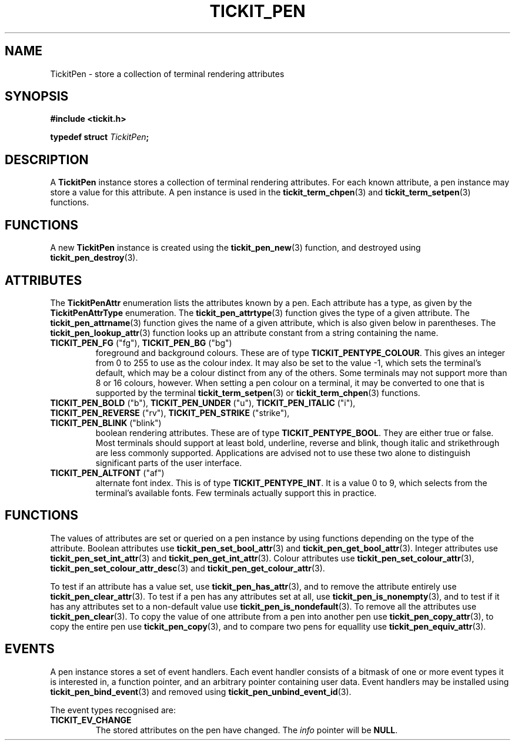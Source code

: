 .TH TICKIT_PEN 7
.SH NAME
TickitPen \- store a collection of terminal rendering attributes
.SH SYNOPSIS
.nf
.B #include <tickit.h>
.sp
.BI "typedef struct " TickitPen ;
.fi
.sp
.SH DESCRIPTION
A \fBTickitPen\fP instance stores a collection of terminal rendering attributes. For each known attribute, a pen instance may store a value for this attribute. A pen instance is used in the \fBtickit_term_chpen\fP(3) and \fBtickit_term_setpen\fP(3) functions.
.SH FUNCTIONS
A new \fBTickitPen\fP instance is created using the \fBtickit_pen_new\fP(3) function, and destroyed using \fBtickit_pen_destroy\fP(3).
.SH ATTRIBUTES
The \fBTickitPenAttr\fP enumeration lists the attributes known by a pen. Each attribute has a type, as given by the \fBTickitPenAttrType\fP enumeration. The \fBtickit_pen_attrtype\fP(3) function gives the type of a given attribute. The \fBtickit_pen_attrname\fP(3) function gives the name of a given attribute, which is also given below in parentheses. The \fBtickit_pen_lookup_attr\fP(3) function looks up an attribute constant from a string containing the name.
.TP
\fBTICKIT_PEN_FG\fP ("fg"), \fBTICKIT_PEN_BG\fP ("bg")
foreground and background colours. These are of type \fBTICKIT_PENTYPE_COLOUR\fP. This gives an integer from 0 to 255 to use as the colour index. It may also be set to the value -1, which sets the terminal's default, which may be a colour distinct from any of the others. Some terminals may not support more than 8 or 16 colours, however. When setting a pen colour on a terminal, it may be converted to one that is supported by the terminal \fBtickit_term_setpen\fP(3) or \fBtickit_term_chpen\fP(3) functions.
.TP
\fBTICKIT_PEN_BOLD\fP ("b"), \fBTICKIT_PEN_UNDER\fP ("u"), \fBTICKIT_PEN_ITALIC\fP ("i"), \fBTICKIT_PEN_REVERSE\fP ("rv"), \fBTICKIT_PEN_STRIKE\fP ("strike"), \fBTICKIT_PEN_BLINK\fP ("blink")
boolean rendering attributes. These are of type \fBTICKIT_PENTYPE_BOOL\fP. They are either true or false. Most terminals should support at least bold, underline, reverse and blink, though italic and strikethrough are less commonly supported. Applications are advised not to use these two alone to distinguish significant parts of the user interface.
.TP
\fBTICKIT_PEN_ALTFONT\fP ("af")
alternate font index. This is of type \fBTICKIT_PENTYPE_INT\fP. It is a value 0 to 9, which selects from the terminal's available fonts. Few terminals actually support this in practice.
.SH FUNCTIONS
The values of attributes are set or queried on a pen instance by using functions depending on the type of the attribute. Boolean attributes use \fBtickit_pen_set_bool_attr\fP(3) and \fBtickit_pen_get_bool_attr\fP(3). Integer attributes use \fBtickit_pen_set_int_attr\fP(3) and \fBtickit_pen_get_int_attr\fP(3). Colour attributes use \fBtickit_pen_set_colour_attr\fP(3), \fBtickit_pen_set_colour_attr_desc\fP(3) and \fBtickit_pen_get_colour_attr\fP(3).
.PP
To test if an attribute has a value set, use \fBtickit_pen_has_attr\fP(3), and to remove the attribute entirely use \fBtickit_pen_clear_attr\fP(3). To test if a pen has any attributes set at all, use \fBtickit_pen_is_nonempty\fP(3), and to test if it has any attributes set to a non-default value use \fBtickit_pen_is_nondefault\fP(3). To remove all the attributes use \fBtickit_pen_clear\fP(3). To copy the value of one attribute from a pen into another pen use \fBtickit_pen_copy_attr\fP(3), to copy the entire pen use \fBtickit_pen_copy\fP(3), and to compare two pens for equallity use \fBtickit_pen_equiv_attr\fP(3).
.SH EVENTS
A pen instance stores a set of event handlers. Each event handler consists of a bitmask of one or more event types it is interested in, a function pointer, and an arbitrary pointer containing user data. Event handlers may be installed using \fBtickit_pen_bind_event\fP(3) and removed using \fBtickit_pen_unbind_event_id\fP(3).
.PP
The event types recognised are:
.TP
.B TICKIT_EV_CHANGE
The stored attributes on the pen have changed. The \fIinfo\fP pointer will be \fBNULL\fP.
